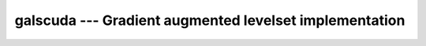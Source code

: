 galscuda --- Gradient augmented levelset implementation
==========================================================
